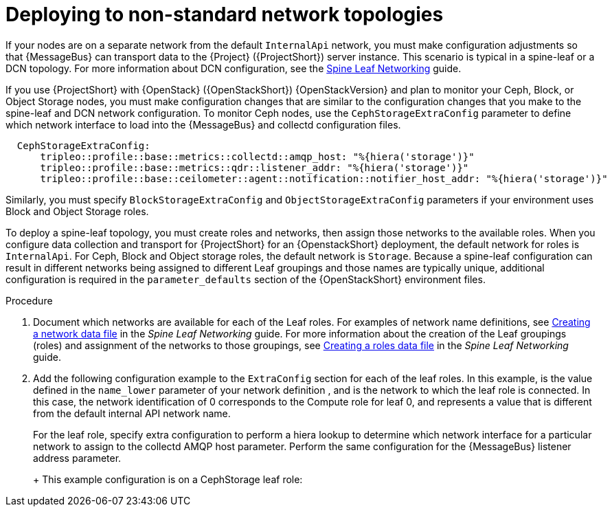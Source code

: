 [id="deploying-to-non-standard-network-topologies_{context}"]
= Deploying to non-standard network topologies

[role="_abstract"]
If your nodes are on a separate network from the default `InternalApi` network, you must make configuration adjustments so that {MessageBus} can transport data to the {Project} ({ProjectShort}) server instance. This scenario is typical in a spine-leaf or a DCN topology. For more information about DCN configuration, see the https://access.redhat.com/documentation/en-us/red_hat_openstack_platform/{vernum}/html-single/spine_leaf_networking/[Spine Leaf Networking] guide.


// TODO: remove this after OSP13 z13 since it will no longer be necessary.
If you use {ProjectShort} with {OpenStack} ({OpenStackShort}) {OpenStackVersion}  and plan to monitor your Ceph, Block, or Object Storage nodes, you must make configuration changes that are similar to the configuration changes that you make to the spine-leaf and DCN network configuration. To monitor Ceph nodes, use the `CephStorageExtraConfig` parameter to define which network interface to load into the {MessageBus} and collectd configuration files.

[source,yaml,options="nowrap"]
----
  CephStorageExtraConfig:
      tripleo::profile::base::metrics::collectd::amqp_host: "%{hiera('storage')}"
      tripleo::profile::base::metrics::qdr::listener_addr: "%{hiera('storage')}"
      tripleo::profile::base::ceilometer::agent::notification::notifier_host_addr: "%{hiera('storage')}"
----

Similarly, you must specify  `BlockStorageExtraConfig` and `ObjectStorageExtraConfig` parameters if your environment uses Block and Object Storage roles.

To deploy a spine-leaf topology, you must create roles and networks, then assign those networks to the available roles. When you configure data collection and transport for {ProjectShort} for an {OpenstackShort} deployment, the default network for roles is `InternalApi`. For Ceph, Block and Object storage roles, the default network is `Storage`.
Because a spine-leaf configuration can result in different networks being assigned to different Leaf groupings and those names are typically unique, additional configuration is required in the `parameter_defaults` section of the {OpenStackShort} environment files.


.Procedure

. Document which networks are available for each of the Leaf roles. For examples of network name definitions, see https://access.redhat.com/documentation/en-us/red_hat_openstack_platform/{vernum}/html-single/spine_leaf_networking/index#creating-a-network-data-file[Creating a network data file] in the _Spine Leaf Networking_ guide. For more information about the creation of the Leaf groupings (roles) and assignment of the networks to those groupings, see https://access.redhat.com/documentation/en-us/red_hat_openstack_platform/{vernum}/html-single/spine_leaf_networking/index#creating-a-roles-data-file[Creating a roles data file] in the _Spine Leaf Networking_ guide.

. Add the following configuration example to the `ExtraConfig` section for each of the leaf roles. In this example,
ifdef::include_when_13[]
`internal_api0`
endif::[]
ifdef::include_when_16[]
`internal_api_subnet`
endif::[]
is the value defined in the `name_lower` parameter of your network definition
ifdef::include_when_16[]
(with `_subnet` appended to the name for Leaf 0)
endif::[]
, and is the network to which the
ifdef::include_when_13[]
`Compute0`
endif::[]
ifdef::include_when_16[]
`ComputeLeaf0`
endif::[]
leaf role is connected. In this case, the network identification of 0 corresponds to the Compute role for leaf 0, and represents a value that is different from the default internal API network name.
+
For the
ifdef::include_when_13[]
`Compute0`
endif::[]
ifdef::include_when_16[]
`ComputeLeaf0`
endif::[]
leaf role, specify extra configuration to perform a hiera lookup to determine which network interface for a particular network to assign to the collectd AMQP host parameter. Perform the same configuration for the {MessageBus} listener address parameter.
+
ifdef::include_when_13[]
[source,yaml]
----
Compute0ExtraConfig:
›   tripleo::profile::base::metrics::collectd::amqp_host: "%{hiera('internal_api0')}"
›   tripleo::profile::base::metrics::qdr::listener_addr: "%{hiera('internal_api0')}"
----
endif::[]
ifdef::include_when_16[]
[source,yaml]
----
ComputeLeaf0ExtraConfig:
›   tripleo::profile::base::metrics::collectd::amqp_host: "%{hiera('internal_api_subnet')}"
›   tripleo::profile::base::metrics::qdr::listener_addr: "%{hiera('internal_api_subnet')}"
----
+
Additional leaf roles typically replace `_subnet` with `_leafN`. `N` represents a unique identifier for the leaf.
+
[source,yaml]
----
ComputeLeaf1ExtraConfig:
›   tripleo::profile::base::metrics::collectd::amqp_host: "%{hiera('internal_api_leaf1')}"
›   tripleo::profile::base::metrics::qdr::listener_addr: "%{hiera('internal_api_leaf1')}"
----
endif::[]
+
This example configuration is on a CephStorage leaf role:
+
ifdef::include_when_13[]
[source,yaml]
----
CephStorage0ExtraConfig:
›   tripleo::profile::base::metrics::collectd::amqp_host: "%{hiera('storage0')}"
›   tripleo::profile::base::metrics::qdr::listener_addr: "%{hiera('storage0')}"
----
endif::[]
ifdef::include_when_16[]
[source,yaml]
----
CephStorageLeaf0ExtraConfig:
›   tripleo::profile::base::metrics::collectd::amqp_host: "%{hiera('storage_subnet')}"
›   tripleo::profile::base::metrics::qdr::listener_addr: "%{hiera('storage_subnet')}"
----
endif::[]
